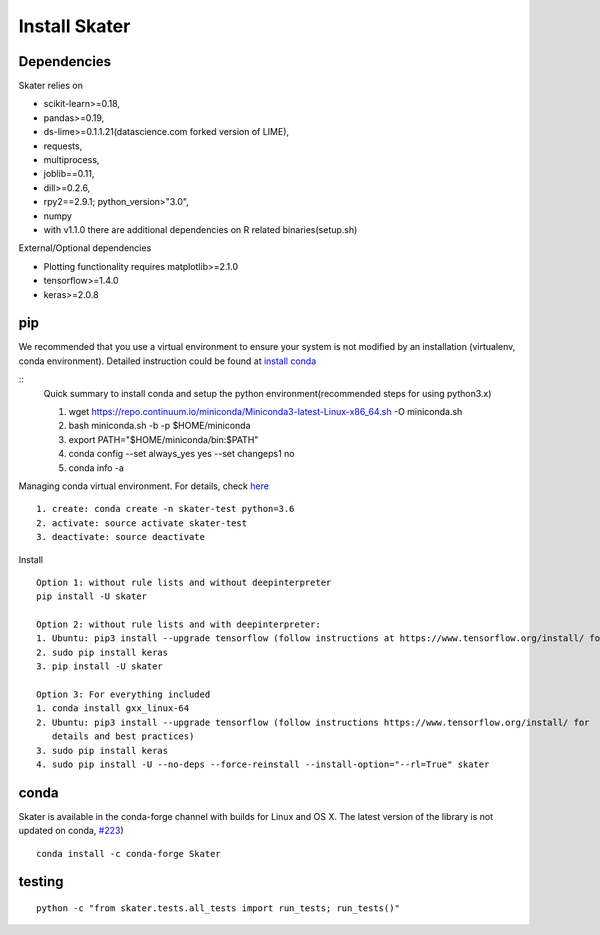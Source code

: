 Install Skater
================

Dependencies
~~~~~~~~~~~~~~~~
Skater relies on 

- scikit-learn>=0.18,
- pandas>=0.19,
- ds-lime>=0.1.1.21(datascience.com forked version of LIME),
- requests,
- multiprocess,
- joblib==0.11,
- dill>=0.2.6,
- rpy2==2.9.1; python_version>"3.0",
- numpy
- with v1.1.0 there are additional dependencies on R related binaries(setup.sh)

External/Optional dependencies

- Plotting functionality requires matplotlib>=2.1.0
- tensorflow>=1.4.0
- keras>=2.0.8

pip
~~~~
We recommended that you use a virtual environment to ensure your system is not modified by an installation (virtualenv, conda environment).
Detailed instruction could be found at `install conda <https://conda.io/docs/user-guide/install/linux.html>`_

::
    Quick summary to install conda and setup the python environment(recommended steps for using python3.x)

    1. wget https://repo.continuum.io/miniconda/Miniconda3-latest-Linux-x86_64.sh -O miniconda.sh
    2. bash miniconda.sh -b -p $HOME/miniconda
    3. export PATH="$HOME/miniconda/bin:$PATH"
    4. conda config --set always_yes yes --set changeps1 no
    5. conda info -a

Managing conda virtual environment. For details, check `here <https://conda.io/docs/user-guide/tasks/manage-environments.html#activating-an-environment>`_
::

    1. create: conda create -n skater-test python=3.6
    2. activate: source activate skater-test
    3. deactivate: source deactivate

Install
::

    Option 1: without rule lists and without deepinterpreter
    pip install -U skater

    Option 2: without rule lists and with deepinterpreter:
    1. Ubuntu: pip3 install --upgrade tensorflow (follow instructions at https://www.tensorflow.org/install/ for details and          best practices)
    2. sudo pip install keras
    3. pip install -U skater
    
    Option 3: For everything included
    1. conda install gxx_linux-64
    2. Ubuntu: pip3 install --upgrade tensorflow (follow instructions https://www.tensorflow.org/install/ for 
       details and best practices)
    3. sudo pip install keras
    4. sudo pip install -U --no-deps --force-reinstall --install-option="--rl=True" skater
    

conda
~~~~~~
Skater is available in the conda-forge channel with builds for Linux and OS X. 
The latest version of the library is not updated on conda, `#223 <https://github.com/datascienceinc/Skater/issues/223>`_)
::

    conda install -c conda-forge Skater


testing
~~~~~~~~
::

    python -c "from skater.tests.all_tests import run_tests; run_tests()"
